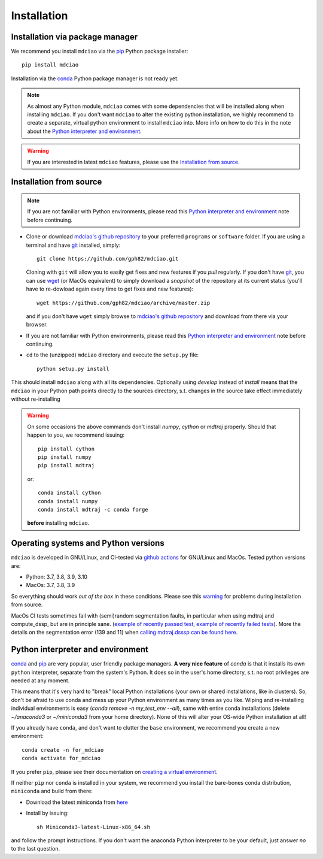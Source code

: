 .. _installation:

Installation
============

Installation via package manager
--------------------------------

.. |ss| raw:: html

   <strike>

.. |se| raw:: html

   </strike>


We recommend you install ``mdciao`` via the `pip <https://pypi.org/project/pip/>`_ Python package installer::

 pip install mdciao

Installation via the `conda <https://conda.io/en/latest/>`_ Python package manager is not ready yet.

.. note::
 As almost any Python module, ``mdciao`` comes with some dependencies that will be installed along when installing ``mdciao``. If you don't want ``mdciao`` to alter the existing python installation, we highly recommend to create a separate, virtual python environment to install ``mdciao`` into. More info on how to do this in the note about the `Python interpreter and environment`_.

.. warning::
 If you are interested in latest ``mdciao`` features, please use the `Installation from source`_.


Installation from source
------------------------

.. note::
 If you are not familiar with Python environments, please read this `Python interpreter and environment`_ note before continuing.

* Clone or download `mdciao's github repository <https://github.com/gph82/mdciao>`_ to your preferred ``programs`` or ``software`` folder. If you are using a terminal and have   `git <https://git-scm.com/downloads>`_ installed, simply: ::

   git clone https://github.com/gph82/mdciao.git


  Cloning with ``git`` will allow you to easily get fixes and new features if you *pull* regularly. If you don't have `git <https://git-scm.com/downloads>`_, you can use `wget <https://www.gnu.org/software/wget/>`_ (or MacOs equivalent) to simply download a *snapshot* of the repository at its current status (you'll have to re-dowload again every time to get fixes and new features)::

   wget https://github.com/gph82/mdciao/archive/master.zip

  and if you don't have ``wget`` simply browse to `mdciao's github repository <https://github.com/gph82/mdciao>`_ and download from there via your browser.

* If you are not familiar with Python environments, please read this `Python interpreter and environment`_ note before continuing.

* ``cd`` to the (unzipped) ``mdciao`` directory and execute the ``setup.py`` file::

   python setup.py install


This should install ``mdciao`` along with all its dependencies. Optionally using `develop` instead of `install` means that the ``mdciao`` in your Python path points directly to the sources directory, s.t. changes in the source take effect immediately without re-installing

.. _warning:
.. warning::
 On some occasions the above commands don't install `numpy`, `cython` or `mdtraj` properly. Should that happen to you, we recommend issuing::

  pip install cython
  pip install numpy
  pip install mdtraj

 or::

  conda install cython
  conda install numpy
  conda install mdtraj -c conda forge

 **before** installing ``mdciao``.

Operating systems and Python versions
-------------------------------------
``mdciao`` is developed in GNU/Linux, and CI-tested via `github actions <https://github.com/gph82/mdciao/actions?query=workflow%3A%22Python+package%22>`_ for GNU/Linux and MacOs. Tested python versions are:

* Python: 3.7, 3.8, 3.9, 3.10
* MacOs: 3.7, 3.8, 3.9

So everything should work *out of the box* in these conditions. Please see this warning_ for problems during installation from source.

.. note::
MacOs CI tests sometimes fail with (semi)random segmentation faults, in particular when using mdtraj and compute_dssp, but are in principle sane. (`example of recently passed test <https://github.com/gph82/mdciao/actions/runs/2648833037>`_, `example of recently failed tests <https://github.com/gph82/mdciao/runs/7272124587?check_suite_focus=true>`_). More the details on the segmentation error (139 and 11) when `calling mdtraj.dsssp can be found here <https://github.com/gph82/mdciao/runs/2415051993?check_suite_focus=true>`_.


Python interpreter and environment
----------------------------------
`conda <https://docs.conda.io/en/latest/>`_ and `pip <https://pypi.org/project/pip/>`_ are very popular, user friendly package managers. **A very nice feature** of `conda` is that it installs its own ``python`` interpreter, separate from the system's Python. It does so in the user's home directory, s.t. no root privileges are needed at any moment.

This means that it's very hard to "break" local Python installations (your own or shared installations, like in clusters). So, don't be afraid to use conda and mess up your Python environment as many times as you like. Wiping and re-installing individual environments is easy (`conda remove -n my_test_env --all`), same with entire conda installations (delete `~/anaconda3` or `~/miniconda3` from your home directory). None of this will alter your OS-wide Python installation at all!

If you already have ``conda``, and don't want to clutter the ``base`` environment, we recommend you create a new environment::

 conda create -n for_mdciao
 conda activate for_mdciao

If you prefer ``pip``, please see their documentation on `creating a virtual environment <https://packaging.python.org/guides/installing-using-pip-and-virtual-environments/#creating-a-virtual-environment>`_.

If neither ``pip`` nor ``conda`` is installed in your system, we recommend you install the bare-bones conda distribution, ``miniconda`` and build from there:

* Download the latest miniconda from `here <https://docs.conda.io/en/latest/miniconda.html>`_
* Install by issuing::

   sh Miniconda3-latest-Linux-x86_64.sh

and follow the prompt instructions. If you don't want the anaconda Python interpreter to be your default, just answer *no* to the last question.